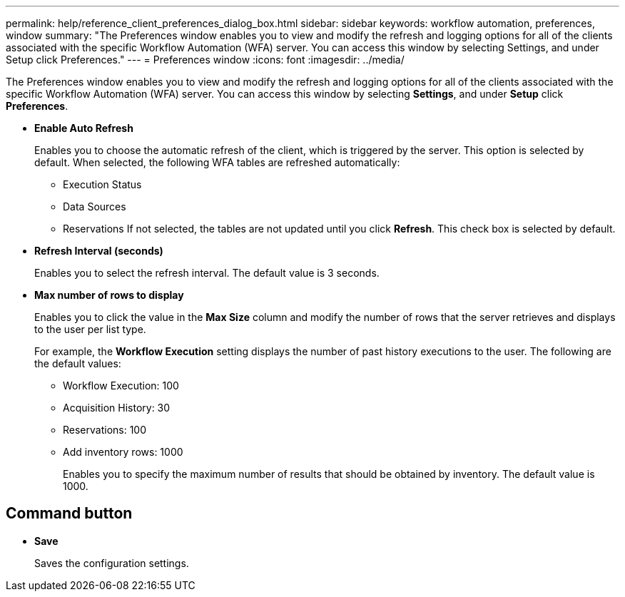 ---
permalink: help/reference_client_preferences_dialog_box.html
sidebar: sidebar
keywords: workflow automation, preferences, window
summary: "The Preferences window enables you to view and modify the refresh and logging options for all of the clients associated with the specific Workflow Automation (WFA) server. You can access this window by selecting Settings, and under Setup click Preferences."
---
= Preferences window
:icons: font
:imagesdir: ../media/

[.lead]
The Preferences window enables you to view and modify the refresh and logging options for all of the clients associated with the specific Workflow Automation (WFA) server. You can access this window by selecting *Settings*, and under *Setup* click *Preferences*.

* *Enable Auto Refresh*
+
Enables you to choose the automatic refresh of the client, which is triggered by the server. This option is selected by default. When selected, the following WFA tables are refreshed automatically:

 ** Execution Status
 ** Data Sources
 ** Reservations
If not selected, the tables are not updated until you click *Refresh*. This check box is selected by default.

* *Refresh Interval (seconds)*
+
Enables you to select the refresh interval. The default value is 3 seconds.

* *Max number of rows to display*
+
Enables you to click the value in the *Max Size* column and modify the number of rows that the server retrieves and displays to the user per list type.
+
For example, the *Workflow Execution* setting displays the number of past history executions to the user. The following are the default values:

 ** Workflow Execution: 100
 ** Acquisition History: 30
 ** Reservations: 100
 ** Add inventory rows: 1000
+
Enables you to specify the maximum number of results that should be obtained by inventory. The default value is 1000.

== Command button

* *Save*
+
Saves the configuration settings.
